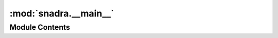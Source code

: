 :mod:`snadra.__main__`
======================

.. py:module:: snadra.__main__

.. autoapi-nested-parse::

   foo bar baz



Module Contents
---------------

.. data:: snadra_console
   

   

